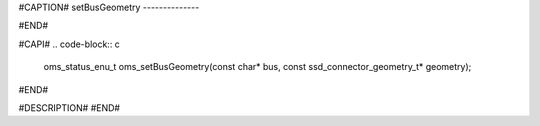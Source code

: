 #CAPTION#
setBusGeometry
--------------

#END#

#CAPI#
.. code-block:: c

  oms_status_enu_t oms_setBusGeometry(const char* bus, const ssd_connector_geometry_t* geometry);

#END#

#DESCRIPTION#
#END#
